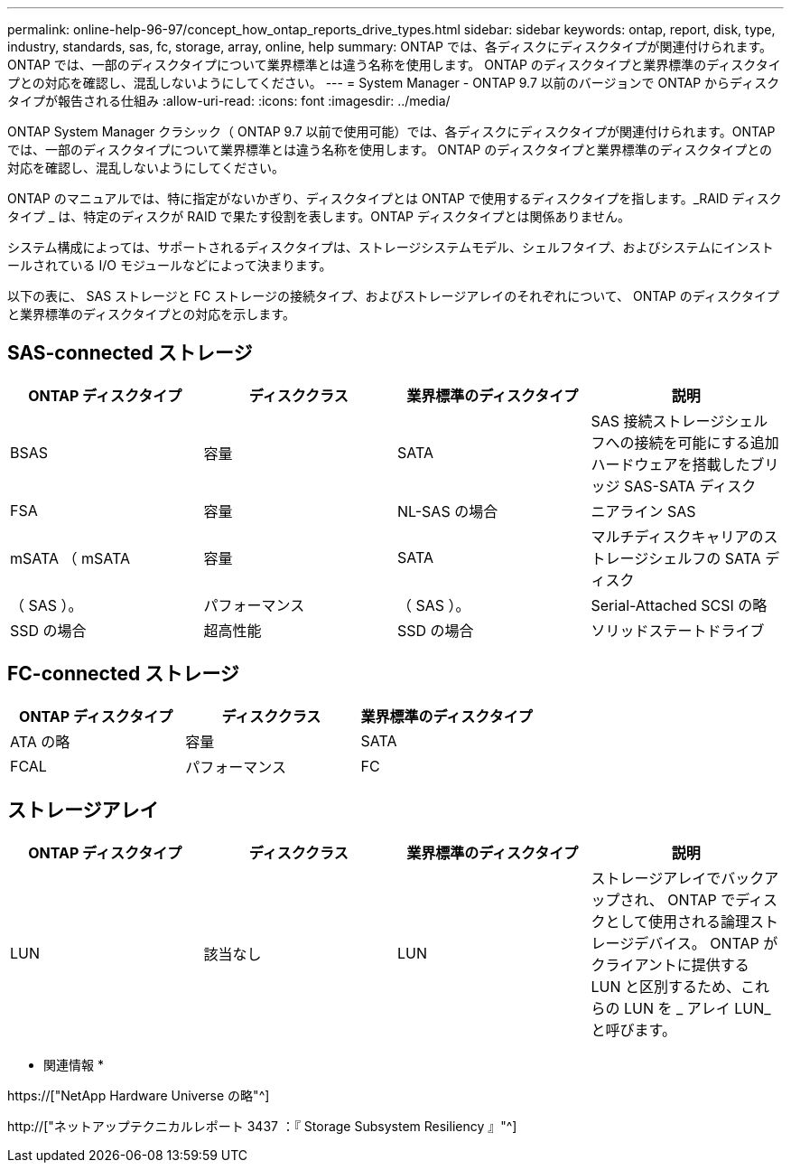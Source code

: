 ---
permalink: online-help-96-97/concept_how_ontap_reports_drive_types.html 
sidebar: sidebar 
keywords: ontap, report, disk, type, industry, standards, sas, fc, storage, array, online, help 
summary: ONTAP では、各ディスクにディスクタイプが関連付けられます。ONTAP では、一部のディスクタイプについて業界標準とは違う名称を使用します。 ONTAP のディスクタイプと業界標準のディスクタイプとの対応を確認し、混乱しないようにしてください。 
---
= System Manager - ONTAP 9.7 以前のバージョンで ONTAP からディスクタイプが報告される仕組み
:allow-uri-read: 
:icons: font
:imagesdir: ../media/


[role="lead"]
ONTAP System Manager クラシック（ ONTAP 9.7 以前で使用可能）では、各ディスクにディスクタイプが関連付けられます。ONTAP では、一部のディスクタイプについて業界標準とは違う名称を使用します。 ONTAP のディスクタイプと業界標準のディスクタイプとの対応を確認し、混乱しないようにしてください。

ONTAP のマニュアルでは、特に指定がないかぎり、ディスクタイプとは ONTAP で使用するディスクタイプを指します。_RAID ディスクタイプ _ は、特定のディスクが RAID で果たす役割を表します。ONTAP ディスクタイプとは関係ありません。

システム構成によっては、サポートされるディスクタイプは、ストレージシステムモデル、シェルフタイプ、およびシステムにインストールされている I/O モジュールなどによって決まります。

以下の表に、 SAS ストレージと FC ストレージの接続タイプ、およびストレージアレイのそれぞれについて、 ONTAP のディスクタイプと業界標準のディスクタイプとの対応を示します。



== SAS-connected ストレージ

|===
| ONTAP ディスクタイプ | ディスククラス | 業界標準のディスクタイプ | 説明 


 a| 
BSAS
 a| 
容量
 a| 
SATA
 a| 
SAS 接続ストレージシェルフへの接続を可能にする追加ハードウェアを搭載したブリッジ SAS-SATA ディスク



 a| 
FSA
 a| 
容量
 a| 
NL-SAS の場合
 a| 
ニアライン SAS



 a| 
mSATA （ mSATA
 a| 
容量
 a| 
SATA
 a| 
マルチディスクキャリアのストレージシェルフの SATA ディスク



 a| 
（ SAS ）。
 a| 
パフォーマンス
 a| 
（ SAS ）。
 a| 
Serial-Attached SCSI の略



 a| 
SSD の場合
 a| 
超高性能
 a| 
SSD の場合
 a| 
ソリッドステートドライブ

|===


== FC-connected ストレージ

|===
| ONTAP ディスクタイプ | ディスククラス | 業界標準のディスクタイプ 


 a| 
ATA の略
 a| 
容量
 a| 
SATA



 a| 
FCAL
 a| 
パフォーマンス
 a| 
FC

|===


== ストレージアレイ

|===
| ONTAP ディスクタイプ | ディスククラス | 業界標準のディスクタイプ | 説明 


 a| 
LUN
 a| 
該当なし
 a| 
LUN
 a| 
ストレージアレイでバックアップされ、 ONTAP でディスクとして使用される論理ストレージデバイス。 ONTAP がクライアントに提供する LUN と区別するため、これらの LUN を _ アレイ LUN_ と呼びます。

|===
* 関連情報 *

https://["NetApp Hardware Universe の略"^]

http://["ネットアップテクニカルレポート 3437 ：『 Storage Subsystem Resiliency 』"^]
